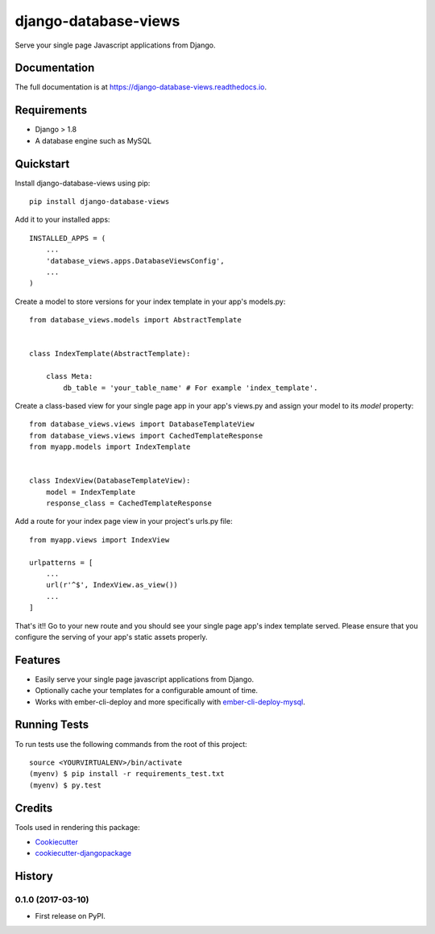 =====================
django-database-views
=====================

.. image:: https://badge.fury.io/py/django-database-views.svg
    :target: https://badge.fury.io/py/django-database-views

.. image:: https://travis-ci.org/a7madnassar/django-database-views.svg?branch=master
    :target: https://travis-ci.org/a7madnassar/django-database-views

.. image:: https://coveralls.io/repos/github/a7madnassar/django-database-views/badge.svg?branch=master
    :target: https://coveralls.io/github/a7madnassar/django-database-views?branch=master



Serve your single page Javascript applications from Django.

Documentation
-------------

The full documentation is at https://django-database-views.readthedocs.io.

Requirements
------------

* Django > 1.8
* A database engine such as MySQL

Quickstart
----------
Install django-database-views using pip::

    pip install django-database-views

Add it to your installed apps::

    INSTALLED_APPS = (
        ...
        'database_views.apps.DatabaseViewsConfig',
        ...
    )

Create a model to store versions for your index template in your app's models.py::

    from database_views.models import AbstractTemplate


    class IndexTemplate(AbstractTemplate):

        class Meta:
            db_table = 'your_table_name' # For example 'index_template'.

Create a class-based view for your single page app in your app's views.py and assign your model
to its `model` property::

    from database_views.views import DatabaseTemplateView
    from database_views.views import CachedTemplateResponse
    from myapp.models import IndexTemplate


    class IndexView(DatabaseTemplateView):
        model = IndexTemplate
        response_class = CachedTemplateResponse

Add a route for your index page view in your project's urls.py file::

    from myapp.views import IndexView

    urlpatterns = [
        ...
        url(r'^$', IndexView.as_view())
        ...
    ]

That's it!! Go to your new route and you should see your single page app's index template served.
Please ensure that you configure the serving of your app's static assets properly.

Features
--------

* Easily serve your single page javascript applications from Django.
* Optionally cache your templates for a configurable amount of time.
* Works with ember-cli-deploy and more specifically with `ember-cli-deploy-mysql <https://github.com/mwpastore/ember-cli-deploy-mysql>`_.

Running Tests
-------------

To run tests use the following commands from the root of this project::

    source <YOURVIRTUALENV>/bin/activate
    (myenv) $ pip install -r requirements_test.txt
    (myenv) $ py.test

Credits
-------

Tools used in rendering this package:

*  Cookiecutter_
*  `cookiecutter-djangopackage`_

.. _Cookiecutter: https://github.com/audreyr/cookiecutter
.. _`cookiecutter-djangopackage`: https://github.com/pydanny/cookiecutter-djangopackage




History
-------

0.1.0 (2017-03-10)
++++++++++++++++++

* First release on PyPI.



